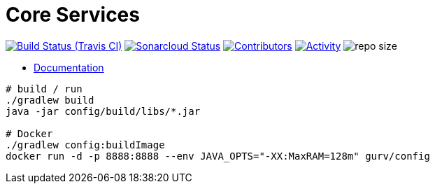 = Core Services

image:https://img.shields.io/travis/gurv/vg-core/master.svg[Build Status (Travis CI),link=https://travis-ci.org/gurv/vg-core]
image:https://sonarcloud.io/api/project_badges/measure?project=io.github.gurv:vg-core&metric=alert_status[Sonarcloud Status,link=https://sonarcloud.io/dashboard?id=io.github.gurv%3Avg-core]
image:https://img.shields.io/github/contributors/gurv/vg-core.svg[Contributors,link=https://github.com/gurv/vg-core/graphs/contributors]
image:https://img.shields.io/github/commit-activity/m/gurv/vg-core.svg[Activity,link=https://github.com/gurv/vg-core/pulse]
image:https://img.shields.io/github/repo-size/gurv/vg-core.svg[repo size]

* https://gurv.github.io/vg-doc/index.html[Documentation]

```
# build / run
./gradlew build
java -jar config/build/libs/*.jar

# Docker
./gradlew config:buildImage
docker run -d -p 8888:8888 --env JAVA_OPTS="-XX:MaxRAM=128m" gurv/config
```

